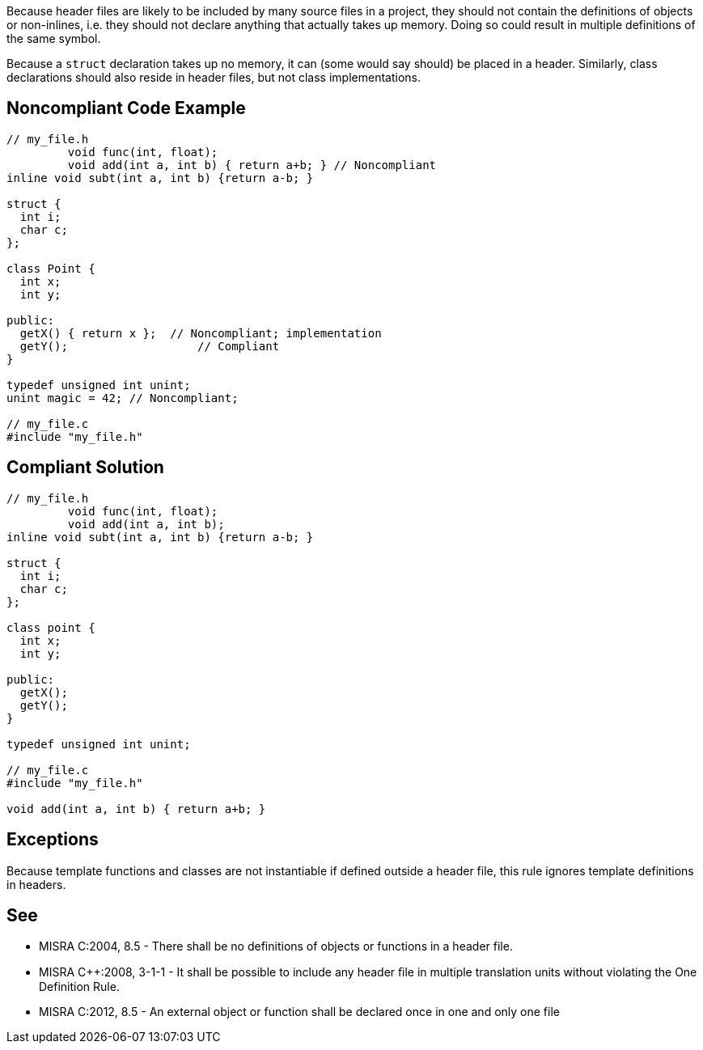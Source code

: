Because header files are likely to be included by many source files in a project, they should not contain the definitions of objects or non-inlines, i.e. they should not declare anything that actually takes up memory. Doing so could result in multiple definitions of the same symbol.

Because a `+struct+` declaration takes up no memory, it can (some would say should) be placed in a header. Similarly, class declarations should also reside in header files, but not class implementations.


== Noncompliant Code Example

----
// my_file.h
         void func(int, float); 
         void add(int a, int b) { return a+b; } // Noncompliant
inline void subt(int a, int b) {return a-b; }

struct {
  int i;
  char c;
};

class Point {
  int x;
  int y;

public: 
  getX() { return x };  // Noncompliant; implementation
  getY();                   // Compliant
}

typedef unsigned int unint;
unint magic = 42; // Noncompliant;

// my_file.c
#include "my_file.h"
----


== Compliant Solution

----
// my_file.h
         void func(int, float); 
         void add(int a, int b);
inline void subt(int a, int b) {return a-b; }

struct {
  int i;
  char c;
};

class point {
  int x;
  int y;

public: 
  getX();
  getY();
}

typedef unsigned int unint;

// my_file.c
#include "my_file.h"

void add(int a, int b) { return a+b; } 
----


== Exceptions

Because template functions and classes are not instantiable if defined outside a header file, this rule ignores template definitions in headers.


== See

* MISRA C:2004, 8.5 - There shall be no definitions of objects or functions in a header file.
* MISRA C++:2008, 3-1-1 - It shall be possible to include any header ﬁle in multiple translation units without violating the One Definition Rule.
* MISRA C:2012, 8.5 - An external object or function shall be declared once in one and only one file

